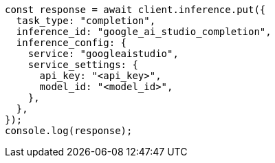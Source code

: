 // This file is autogenerated, DO NOT EDIT
// Use `node scripts/generate-docs-examples.js` to generate the docs examples

[source, js]
----
const response = await client.inference.put({
  task_type: "completion",
  inference_id: "google_ai_studio_completion",
  inference_config: {
    service: "googleaistudio",
    service_settings: {
      api_key: "<api_key>",
      model_id: "<model_id>",
    },
  },
});
console.log(response);
----
